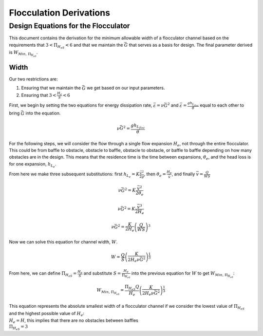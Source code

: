 .. _title_Flocculation_Derivations:

*************************
Flocculation Derivations
*************************

.. _heading_Design_Equations_for_the_Flocculator:

Design Equations for the Flocculator
====================================

This document contains the derivation for the minimum allowable width of
a flocculator channel based on the requirements that
:math:`3 < \Pi_{H_eS} < 6` and that we maintain the :math:`\bar G` that
serves as a basis for design. The final parameter derived is
:math:`W_{Min, \, \Pi_{H_eS}}`.

Width
-----

Our two restrictions are: 

#. Ensuring that we maintain the :math:`\bar G` we get based on our input parameters.
#. Ensuring that :math:`3 < \frac{H_e}{S} < 6`

First, we begin by setting the two equations for energy dissipation rate, :math:`\bar \varepsilon = \nu \bar G^2` and :math:`\bar \varepsilon = \frac{g h_{L_{floc}}}{\theta}` equal to each other to bring :math:`\bar G` into the equation.

.. math:: \nu \bar G^2 = \frac{g h_{L_{floc}}}{\theta}

For the following steps, we will consider the flow through a single flow expansion :math:`H_e`, not through the entire flocculator. This could be from baffle to obstacle, obstacle to baffle, obstacle to obstacle, or baffle to baffle depending on how many obstacles are in the design. This means that the residence time is the time between expansions, :math:`\theta_e`, and the head loss is for one expansion, :math:`h_{L_{e}}`.

From here we make three subsequent substitutions: first
:math:`h_{L_{e}} = K \frac{\bar v^2}{2g}`, then
:math:`\theta_e = \frac{H_e}{\bar v}`, and finally
:math:`\bar v = \frac{Q}{WS}`

.. math:: \nu \bar G^2 = K \frac{\bar v^2}{2 \theta_e}

.. math:: \nu \bar G^2 = K \frac{\bar v^3}{2 H_e}

.. math:: \nu \bar G^2 = \frac{K}{2 H_e} \left( \frac{Q}{WS} \right)^3

Now we can solve this equation for channel width, :math:`W`.

.. math:: W = \frac{Q}{S}\left( \frac{K}{2 H_e \nu \bar G^2} \right)^\frac{1}{3}

From here, we can define :math:`\Pi_{H_eS} = \frac{H_e}{S}` and
substitute :math:`S = \frac{H_e}{\Pi_{H_eS}}` into the previous equation
for :math:`W` to get :math:`W_{Min, \, \Pi_{H_eS}}`:

.. math::


   W_{Min, \, \Pi_{H_eS}} = \frac{\Pi_{H_eS}Q}{H_e}\left( \frac{K}{2 H_e \nu \bar G^2} \right)^\frac{1}{3}


| This equation represents the absolute smallest width of a flocculator
  channel if we consider the lowest value of :math:`\Pi_{H_eS}` and the
  highest possible value of :math:`H_e`:
| :math:`H_e = H`, this implies that there are no obstacles between
  baffles
| :math:`\Pi_{H_eS} = 3`
